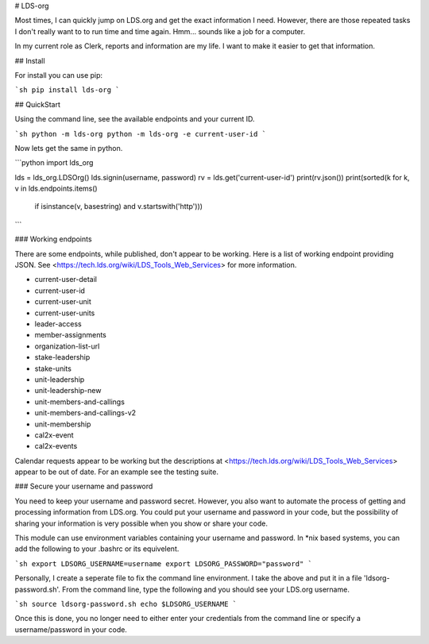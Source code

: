# LDS-org

Most times, I can quickly jump on LDS.org and get the exact information
I need.  However, there are those repeated tasks I don't really want to
to run time and time again.  Hmm... sounds like a job for a computer.

In my current role as Clerk, reports and information are my life.  I
want to make it easier to get that information.

## Install

For install you can use pip:

```sh
pip install lds-org
```

## QuickStart

Using the command line, see the available endpoints and your current ID.

```sh
python -m lds-org
python -m lds-org -e current-user-id
```

Now lets get the same in python.

```python
import lds_org

lds = lds_org.LDSOrg()
lds.signin(username, password)
rv = lds.get('current-user-id')
print(rv.json())
print(sorted(k for k, v in lds.endpoints.items()
      if isinstance(v, basestring) and v.startswith('http')))
```

### Working endpoints

There are some endpoints, while published, don't appear to be working. Here is a list of working endpoint providing JSON.  See <https://tech.lds.org/wiki/LDS_Tools_Web_Services> for more information.

* current-user-detail
* current-user-id
* current-user-unit
* current-user-units
* leader-access
* member-assignments
* organization-list-url
* stake-leadership
* stake-units
* unit-leadership
* unit-leadership-new
* unit-members-and-callings
* unit-members-and-callings-v2
* unit-membership
* cal2x-event
* cal2x-events

Calendar requests appear to be working but the descriptions at  <https://tech.lds.org/wiki/LDS_Tools_Web_Services> appear to be out of date.  For an example see the testing suite.


### Secure your username and password

You need to keep your username and password secret.  However, you also
want to automate the process of getting and processing information
from LDS.org.  You could put your username and password in your code,
but the possibility of sharing your information is very possible when
you show or share your code.

This module can use environment variables containing your username and
password.  In \*nix based systems, you can add the following to your
.bashrc or its equivelent.

```sh
export LDSORG_USERNAME=username
export LDSORG_PASSWORD="password"
```

Personally, I create a seperate file to fix the command line environment.
I take the above and put it in a file 'ldsorg-password.sh'.  From the
command line, type the following and you should see your LDS.org username.

```sh
source ldsorg-password.sh
echo $LDSORG_USERNAME
```

Once this is done, you no longer need to either enter your credentials from
the command line or specify a username/password in your code.


